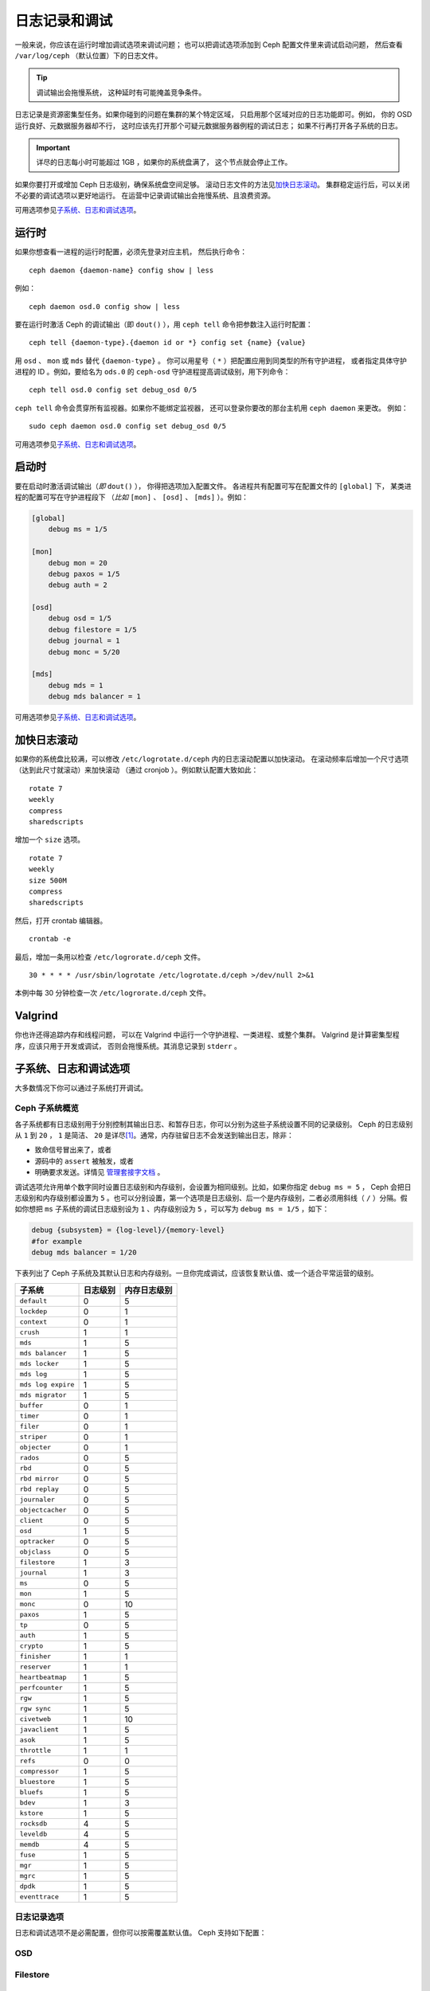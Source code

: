 ================
 日志记录和调试
================
.. Logging and Debugging

一般来说，你应该在运行时增加调试选项来调试问题；
也可以把调试选项添加到 Ceph 配置文件里来调试启动问题，
然后查看 ``/var/log/ceph`` （默认位置）下的日志文件。

.. tip:: 调试输出会拖慢系统，
   这种延时有可能掩盖竞争条件。

日志记录是资源密集型任务。如果你碰到的问题在集群的某个特定区域，
只启用那个区域对应的日志功能即可。例如，
你的 OSD 运行良好、元数据服务器却不行，
这时应该先打开那个可疑元数据服务器例程的调试日志；
如果不行再打开各子系统的日志。

.. important:: 详尽的日志每小时可能超过 1GB ，如果你的系统盘满了，
   这个节点就会停止工作。

如果你要打开或增加 Ceph 日志级别，确保系统盘空间足够。
滚动日志文件的方法见\ `加快日志滚动`_\ 。
集群稳定运行后，可以关闭不必要的调试选项以更好地运行。
在运营中记录调试输出会拖慢系统、且浪费资源。

可用选项参见\ `子系统、日志和调试选项`_\ 。


运行时
======
.. Runtime

如果你想查看一进程的运行时配置，必须先登录对应主机，
然后执行命令： ::

    ceph daemon {daemon-name} config show | less

例如： ::

    ceph daemon osd.0 config show | less

要在运行时激活 Ceph 的调试输出（即 ``dout()`` ），用
``ceph tell`` 命令把参数注入运行时配置： ::

    ceph tell {daemon-type}.{daemon id or *} config set {name} {value}

用 ``osd`` 、 ``mon`` 或 ``mds`` 替代 ``{daemon-type}`` 。
你可以用星号（ ``*`` ）把配置应用到同类型的所有守护进程，
或者指定具体守护进程的 ID 。例如，要给名为 ``ods.0`` 的
``ceph-osd`` 守护进程提高调试级别，用下列命令： ::

    ceph tell osd.0 config set debug_osd 0/5

``ceph tell`` 命令会贯穿所有监视器。如果你不能绑定监视器，
还可以登录你要改的那台主机用 ``ceph daemon`` 来更改。
例如： ::

    sudo ceph daemon osd.0 config set debug_osd 0/5

可用选项参见\ `子系统、日志和调试选项`_\ 。


启动时
======
.. Boot Time

要在启动时激活调试输出（\ *即* ``dout()`` ），
你得把选项加入配置文件。
各进程共有配置可写在配置文件的 ``[global]`` 下，
某类进程的配置可写在守护进程段下
（\ *比如* ``[mon]`` 、 ``[osd]`` 、 ``[mds]`` ）。例如：

.. code-block:: ini

    [global]
        debug ms = 1/5

    [mon]
        debug mon = 20
        debug paxos = 1/5
        debug auth = 2

    [osd]
        debug osd = 1/5
        debug filestore = 1/5
        debug journal = 1
        debug monc = 5/20

    [mds]
        debug mds = 1
        debug mds balancer = 1

可用选项参见\ `子系统、日志和调试选项`_\ 。


加快日志滚动
============
.. Accelerating Log Rotation

如果你的系统盘比较满，可以修改 ``/etc/logrotate.d/ceph`` 内的\
日志滚动配置以加快滚动。
在滚动频率后增加一个尺寸选项（达到此尺寸就滚动）来加快滚动
（通过 cronjob ）。例如默认配置大致如此： ::

    rotate 7
    weekly
    compress
    sharedscripts

增加一个 ``size`` 选项。 ::

    rotate 7
    weekly
    size 500M
    compress
    sharedscripts

然后，打开 crontab 编辑器。 ::

    crontab -e

最后，增加一条用以检查 ``/etc/logrorate.d/ceph`` 文件。 ::

    30 * * * * /usr/sbin/logrotate /etc/logrotate.d/ceph >/dev/null 2>&1

本例中每 30 分钟检查一次 ``/etc/logrorate.d/ceph`` 文件。


Valgrind
========

你也许还得追踪内存和线程问题，
可以在 Valgrind 中运行一个守护进程、一类进程、或整个集群。
Valgrind 是计算密集型程序，应该只用于开发或调试，
否则会拖慢系统。其消息记录到 ``stderr`` 。


子系统、日志和调试选项
======================
.. Subsystem, Log and Debug Settings

大多数情况下你可以通过子系统打开调试。


Ceph 子系统概览
---------------
.. Ceph Subsystems

各子系统都有日志级别用于分别控制其输出日志、和暂存日志，你可以\
分别为这些子系统设置不同的记录级别。 Ceph 的日志级别从 ``1`` 到
``20`` ， ``1`` 是简洁、 ``20`` 是详尽\ [#]_\ 。通常，内存驻留\
日志不会发送到输出日志，除非：

- 致命信号冒出来了，或者
- 源码中的 ``assert`` 被触发，或者
- 明确要求发送。详情见
  `管理套接字文档 <http://docs.ceph.com/en/latest/man/8/ceph/#daemon>`_ 。

调试选项允许用单个数字同时设置日志级别和内存级别，会设置为相同\
级别。比如，如果你指定 ``debug ms = 5`` ， Ceph 会把日志级别和\
内存级别都设置为 ``5`` 。也可以分别设置，第一个选项是日志级别、\
后一个是内存级别，二者必须用斜线（ ``/`` ）分隔。假如你想把 \
``ms`` 子系统的调试日志级别设为 ``1`` 、内存级别设为 ``5`` ，\
可以写为 ``debug ms = 1/5`` ，如下：

.. code-block:: ini

    debug {subsystem} = {log-level}/{memory-level}
    #for example
    debug mds balancer = 1/20


下表列出了 Ceph 子系统及其默认日志和内存级别。一旦你完成调试，\
应该恢复默认值、或一个适合平常运营的级别。


+--------------------+-----------+--------------+
| 子系统             | 日志级别  | 内存日志级别 |
+====================+===========+==============+
| ``default``        |     0     |      5       |
+--------------------+-----------+--------------+
| ``lockdep``        |     0     |      1       |
+--------------------+-----------+--------------+
| ``context``        |     0     |      1       |
+--------------------+-----------+--------------+
| ``crush``          |     1     |      1       |
+--------------------+-----------+--------------+
| ``mds``            |     1     |      5       |
+--------------------+-----------+--------------+
| ``mds balancer``   |     1     |      5       |
+--------------------+-----------+--------------+
| ``mds locker``     |     1     |      5       |
+--------------------+-----------+--------------+
| ``mds log``        |     1     |      5       |
+--------------------+-----------+--------------+
| ``mds log expire`` |     1     |      5       |
+--------------------+-----------+--------------+
| ``mds migrator``   |     1     |      5       |
+--------------------+-----------+--------------+
| ``buffer``         |     0     |      1       |
+--------------------+-----------+--------------+
| ``timer``          |     0     |      1       |
+--------------------+-----------+--------------+
| ``filer``          |     0     |      1       |
+--------------------+-----------+--------------+
| ``striper``        |     0     |      1       |
+--------------------+-----------+--------------+
| ``objecter``       |     0     |      1       |
+--------------------+-----------+--------------+
| ``rados``          |     0     |      5       |
+--------------------+-----------+--------------+
| ``rbd``            |     0     |      5       |
+--------------------+-----------+--------------+
| ``rbd mirror``     |     0     |      5       |
+--------------------+-----------+--------------+
| ``rbd replay``     |     0     |      5       |
+--------------------+-----------+--------------+
| ``journaler``      |     0     |      5       |
+--------------------+-----------+--------------+
| ``objectcacher``   |     0     |      5       |
+--------------------+-----------+--------------+
| ``client``         |     0     |      5       |
+--------------------+-----------+--------------+
| ``osd``            |     1     |      5       |
+--------------------+-----------+--------------+
| ``optracker``      |     0     |      5       |
+--------------------+-----------+--------------+
| ``objclass``       |     0     |      5       |
+--------------------+-----------+--------------+
| ``filestore``      |     1     |      3       |
+--------------------+-----------+--------------+
| ``journal``        |     1     |      3       |
+--------------------+-----------+--------------+
| ``ms``             |     0     |      5       |
+--------------------+-----------+--------------+
| ``mon``            |     1     |      5       |
+--------------------+-----------+--------------+
| ``monc``           |     0     |      10      |
+--------------------+-----------+--------------+
| ``paxos``          |     1     |      5       |
+--------------------+-----------+--------------+
| ``tp``             |     0     |      5       |
+--------------------+-----------+--------------+
| ``auth``           |     1     |      5       |
+--------------------+-----------+--------------+
| ``crypto``         |     1     |      5       |
+--------------------+-----------+--------------+
| ``finisher``       |     1     |      1       |
+--------------------+-----------+--------------+
| ``reserver``       |     1     |      1       |
+--------------------+-----------+--------------+
| ``heartbeatmap``   |     1     |      5       |
+--------------------+-----------+--------------+
| ``perfcounter``    |     1     |      5       |
+--------------------+-----------+--------------+
| ``rgw``            |     1     |      5       |
+--------------------+-----------+--------------+
| ``rgw sync``       |     1     |      5       |
+--------------------+-----------+--------------+
| ``civetweb``       |     1     |      10      |
+--------------------+-----------+--------------+
| ``javaclient``     |     1     |      5       |
+--------------------+-----------+--------------+
| ``asok``           |     1     |      5       |
+--------------------+-----------+--------------+
| ``throttle``       |     1     |      1       |
+--------------------+-----------+--------------+
| ``refs``           |     0     |      0       |
+--------------------+-----------+--------------+
| ``compressor``     |     1     |      5       |
+--------------------+-----------+--------------+
| ``bluestore``      |     1     |      5       |
+--------------------+-----------+--------------+
| ``bluefs``         |     1     |      5       |
+--------------------+-----------+--------------+
| ``bdev``           |     1     |      3       |
+--------------------+-----------+--------------+
| ``kstore``         |     1     |      5       |
+--------------------+-----------+--------------+
| ``rocksdb``        |     4     |      5       |
+--------------------+-----------+--------------+
| ``leveldb``        |     4     |      5       |
+--------------------+-----------+--------------+
| ``memdb``          |     4     |      5       |
+--------------------+-----------+--------------+
| ``fuse``           |     1     |      5       |
+--------------------+-----------+--------------+
| ``mgr``            |     1     |      5       |
+--------------------+-----------+--------------+
| ``mgrc``           |     1     |      5       |
+--------------------+-----------+--------------+
| ``dpdk``           |     1     |      5       |
+--------------------+-----------+--------------+
| ``eventtrace``     |     1     |      5       |
+--------------------+-----------+--------------+


日志记录选项
------------
.. Logging Settings

日志和调试选项不是必需配置，但你可以按需覆盖默认值。 Ceph 支持\
如下配置：

.. confval:: log_file
.. confval:: log_max_new
.. confval:: log_max_recent
.. confval:: log_to_file
.. confval:: log_to_stderr
.. confval:: err_to_stderr
.. confval:: log_to_syslog
.. confval:: err_to_syslog
.. confval:: log_flush_on_exit
.. confval:: clog_to_monitors
.. confval:: clog_to_syslog
.. confval:: mon_cluster_log_to_syslog
.. confval:: mon_cluster_log_file


OSD
---

.. confval:: osd_debug_drop_ping_probability
.. confval:: osd_debug_drop_ping_duration


Filestore
---------

.. confval:: filestore_debug_omap_check


MDS
---

- :confval:`mds_debug_scatterstat`
- :confval:`mds_debug_frag`
- :confval:`mds_debug_auth_pins`
- :confval:`mds_debug_subtrees`


RADOS 网关
----------

- :confval:`rgw_log_nonexistent_bucket`
- :confval:`rgw_log_object_name`
- :confval:`rgw_log_object_name_utc`
- :confval:`rgw_enable_ops_log`
- :confval:`rgw_enable_usage_log`
- :confval:`rgw_usage_log_flush_threshold`
- :confval:`rgw_usage_log_tick_interval`


.. [#] 大于 20 的级别非常罕见，内容也极其详尽。
